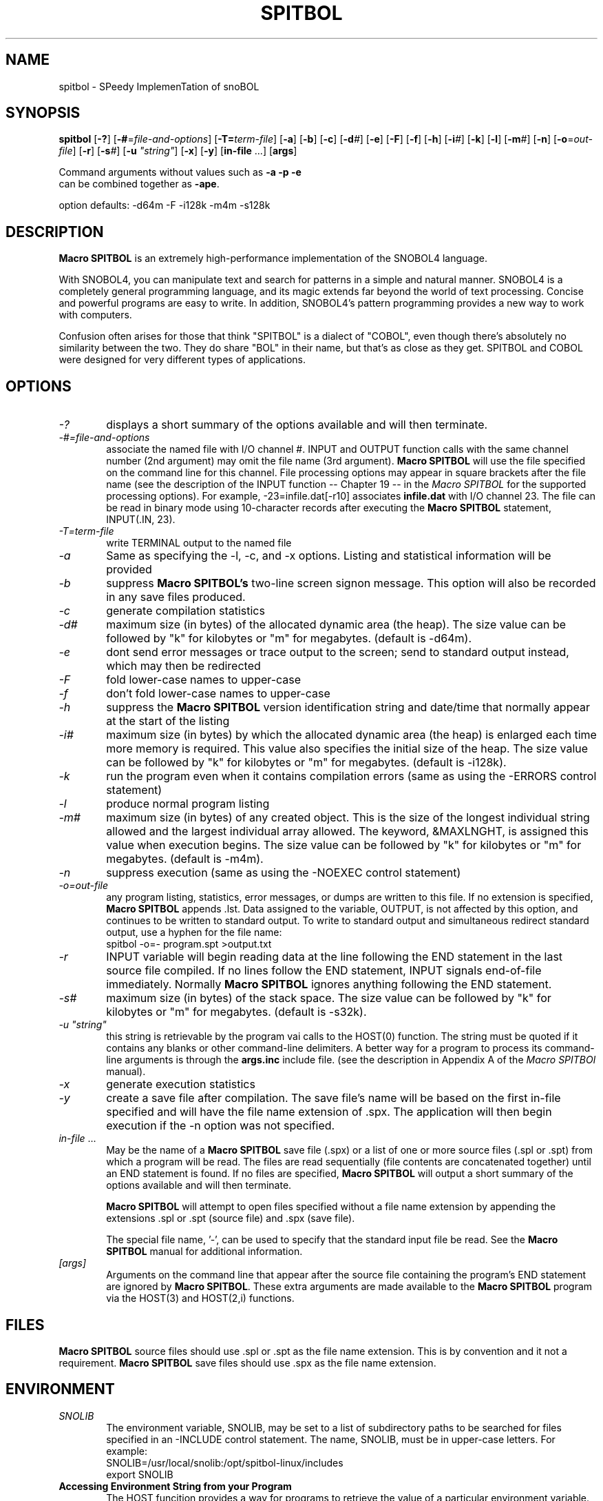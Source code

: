 .\" Process this file with groff -man -Tascii spitbol.1
.\"
.TH SPITBOL 1 "Oct 2023 (version 4.0c)" "Robert B. K. Dewar" "User Commands"
.SH NAME
spitbol \- SPeedy ImplemenTation of snoBOL
.SH SYNOPSIS
\fBspitbol\fR
[\fB-?\fR]
[\fB-#\fR=\fIfile-and-options\fR]
[\fB-T=\fIterm-file\fR]
[\fB-a\fR]
[\fB-b\fR]
[\fB-c\fR]
[\fB-d\fI#\fR]
[\fB-e\fR]
[\fB-F\fR]
[\fB-f\fR]
[\fB-h\fR]
[\fB-i\fI#\fR]
[\fB-k\fR]
[\fB-l\fR]
[\fB-m\fI#\fR]
[\fB-n\fR]
[\fB-o\fR=\fIout-file\fR]
[\fB-r\fR]
[\fB-s\fI#\fR]
[\fB-u\fR \fI"string"\fR]
[\fB-x\fR]
[\fB-y\fR]
[\fBin-file\fR ...]
[\fBargs\fR]

.nf
    Command arguments without values such as \fB-a\fR \fB-p\fR \fB-e\fR
    can be combined together as \fB-ape\fR.

    option defaults: -d64m -F -i128k -m4m -s128k
.fi
.SH DESCRIPTION
\fBMacro SPITBOL\fR is an extremely high-performance implementation of the
SNOBOL4 language.

With SNOBOL4, you can manipulate text and search for patterns in a simple and
natural manner. SNOBOL4 is a completely general programming language, and its
magic extends far beyond the world of text processing. Concise and powerful
programs are easy to write. In addition, SNOBOL4's pattern programming
provides a new way to work with computers.

Confusion often arises for those that think "SPITBOL" is a dialect of "COBOL",
even though there's absolutely no similarity between the two. They do share
"BOL" in their name, but that's as close as they get. SPITBOL and COBOL were
designed for very different types of applications.
.SH OPTIONS
.TP 6
.I -?
displays a short summary of the options available and will then terminate.
.TP 6
.I -#=file-and-options
associate the named file with I/O channel #. INPUT and OUTPUT function calls
with the same channel number (2nd argument) may omit the file name (3rd
argument). \fBMacro SPITBOL\fR will use the file specified on the command line
for this channel. File processing options may appear in square brackets after
the file name (see the description of the INPUT function -- Chapter 19 -- in
the \fIMacro SPITBOL\fR for the supported processing options). For
example, -23=infile.dat[-r10] associates \fBinfile.dat\fR with I/O channel 23.
The file can be read in binary mode using 10-character records after executing
the \fBMacro SPITBOL\fR statement, INPUT(.IN, 23).
.TP 6
.I -T=term-file
write TERMINAL output to the named file
.TP 6
.I -a
Same as specifying the -l, -c, and -x options. Listing and statistical
information will be provided
.TP 6
.I -b
suppress \fBMacro SPITBOL's\fR two-line screen signon message. This option
will also be recorded in any save files produced.
.TP 6
.I -c
generate compilation statistics
.TP 6
.I -d#
maximum size (in bytes) of the allocated dynamic area (the heap). The size
value can be followed by "k" for kilobytes or "m" for megabytes. (default is
-d64m).
.TP 6
.I -e
dont send error messages or trace output to the screen; send to standard output
instead, which may then be redirected
.TP 6
.I -F
fold lower-case names to upper-case
.TP 6
.I -f
don't fold lower-case names to upper-case
.TP 6
.I -h
suppress the \fBMacro SPITBOL\fR version identification string and date/time
that normally appear at the start of the listing
.TP 6
.I -i#
maximum size (in bytes) by which the allocated dynamic area (the heap) is
enlarged each time more memory is required. This value also specifies the
initial size of the heap. The size value can be followed by "k" for kilobytes
or "m" for megabytes. (default is -i128k).
.TP 6
.I -k
run the program even when it contains compilation errors (same as using the
-ERRORS control statement)
.TP 6
.I -l
produce normal program listing
.TP 6
.I -m#
maximum size (in bytes) of any created object. This is the size of the longest
individual string allowed and the largest individual array allowed. The
keyword, &MAXLNGHT, is assigned this value when execution begins. The size
value can be followed by "k" for kilobytes or "m" for megabytes. (default is
-m4m).
.TP 6
.I -n
suppress execution (same as using the -NOEXEC control statement)
.TP 6
.I -o=out-file
any program listing, statistics, error messages, or dumps are written to this
file. If no extension is specified, \fBMacro SPITBOL\fR appends .lst. Data
assigned to the variable, OUTPUT, is not affected by this option, and
continues to be written to standard output. To write to standard output and
simultaneous redirect standard output, use a hyphen for the file name:
.nf
    spitbol -o=- program.spt >output.txt
.fi
.TP 6
.I -r
INPUT variable will begin reading data at the line following the END statement
in the last source file compiled. If no lines follow the END statement, INPUT
signals end-of-file immediately. Normally \fBMacro SPITBOL\fR ignores anything
following the END statement.
.TP 6
.I -s#
maximum size (in bytes) of the stack space. The size value can be followed by
"k" for kilobytes or "m" for megabytes. (default is -s32k).
.TP 6
.I -u \(dqstring\(dq
this string is retrievable by the program vai calls to the HOST(0) function.
The string must be quoted if it contains any blanks or other command-line
delimiters. A better way for a program to process its command-line arguments is
through the \fBargs.inc\fR include file. (see the description in Appendix A of
the \fIMacro SPITBOl\fR manual).
.TP 6
.I -x
generate execution statistics
.TP 6
.I -y
create a save file after compilation. The save file's name will be based on the
first in-file specified and will have the file name extension of .spx. The
application will then begin execution if the -n option was not specified.
.TP 6
.I in-file\fR ...
May be the name of a \fBMacro SPITBOL\fR save file (.spx) or a list of one or
more source files (.spl or .spt) from which a program will be read. The files
are read sequentially (file contents are concatenated together) until an END
statement is found. If no files are specified, \fBMacro SPITBOL\fR will output
a short summary of the options available and will then terminate.

\fBMacro SPITBOL\fR will attempt to open files specified without a file name
extension by appending the extensions .spl or .spt (source file) and .spx
(save file).

The special file name, '-', can be used to specify that the standard input file
be read. See the \fBMacro SPITBOL\fR manual for additional information.
.TP 6
.I [args]
Arguments on the command line that appear after the source file containing the
program's END statement are ignored by \fBMacro SPITBOL\fR. These extra
arguments are made available to the \fBMacro SPITBOL\fR program via the
HOST(3) and HOST(2,i) functions.
.SH FILES
\fBMacro SPITBOL\fR source files should use .spl or .spt as the file name
extension. This is by convention and it not a requirement.
\fBMacro SPITBOL\fR save files should use .spx as the file name extension.
.SH ENVIRONMENT
.TP 6
.I SNOLIB
The environment variable, SNOLIB, may be set to a list of subdirectory paths to
be searched for files specified in an -INCLUDE control statement. The name,
SNOLIB, must be in upper-case letters. For example:
.nf
    SNOLIB=/usr/local/snolib:/opt/spitbol-linux/includes
    export SNOLIB
.fi
.TP 6
.B Accessing Environment String from your Program
The HOST funcition provides a way for programs to retrieve the value of a
particular environment variable. Given the shell (bash) commands:
.nf
    DIRECTION=NorthEast
    export DIRECTION
.fi
The program statement
.nf
    HEADING = HOST(4, "DIRECTION")
.fi
will result in HEADING being set to the value "NorthEast". The HOST function
fails if the desired environment variable is not found. The second argument to
the HOST function must match the case of the variable name.
.SH DIAGNOSTICS
The diagnostic messages should be self explanatory. A complete list of the
compile-time and run-time messages produced by \fBMacro SPITBOL\fR can be found
in "Appendix D" of the \fBMacro SPITBOL\fR Manual.
.SH BUGS
The LOAD(s1,s2) function is currently disabled.

For information about differences between SNOBOL4, SNOBOL4+, and Spitbol (and
differences between various \fBSpitbol\fR implementations) please refer to the
\fBMacro SPITBOL\fR manual.
.SH AUTHOR
\fBSPITBOL\fR was initially implemented for the IBM System/360 and System/370
family of computers by Robert B. K. Dewar and Ken Belcher.

\fBMacro SPITBOL\fR is an implementation of \fBSPITBOL\fR written in the 1970s
by Robert B. K. Dewar and Anthony P. McCann.

Version 3.7 of \fBMacro SPITBOL\fR was maintained by Mark B. Emmer of Catspaw,
Inc.  Other changes were made by Steve Duff, Robert E. Goldberg, and Dave Shields.

Dave Shields has maintained the project since 2009.

The \fBMacro SPITBOL\fR manual was written by Mark B. Emmer, Edward K.
Quillen, and Robert B. K. Dewar.

This man page was written by Craig J. Wright.

Of course, we would probably not have the pleasure of being able to write
programs in \fBSPITBOL\fR if it were not for the development of the SNOBOL
programming language by Ralph E. Griswold, David J. Farber, Ivan P. Polonsky
and others at Bell Labs.
.SH REPORTING BUGS
Please report any bugs to the github repository at: https://github.com/spitbol/x64
.SH SEE ALSO
For additional information about the SNOBOL4 programming language, you might
want to read the book, \fIThe SNOBOL4 Programming Language\fR second edition by
R. E. Griswold, J. F. Poage, and I. P. Polonsky (sometimes known as the
"Green Book"). It is included in the file that you downloaded and is located at
\fBdocs/green-book.pdf\fR

For additional information about this specific \fBMacro SPITBOL\fR
implementation, please refer to the \fIMacro SPITBOL\fR manual. It is
included in the file that you downloaded and is located at
\fBdocs/spitbol-manual-3.7.pdf\fR.
.SH COPYRIGHT
Copyright information for \fBMacro SPITBOL\fR is shown below:
.RS 3
Copyright \(co 1987-2012 by Robert B. K. Dewar and Catspaw, Inc. (Mark Emmer)
.br
Copyright \(co 2012-2017 by David Shields
.RE

Additional materials are copyrighted by others.
.SH SOFTWARE LICENSE
As of version 3.8, \fBMacro SPITBOL\fR is available under the GPL (v2 or later) software
license.
